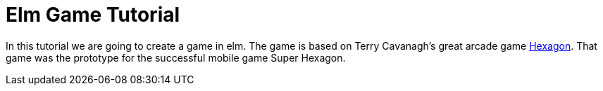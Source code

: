 # Elm Game Tutorial

In this tutorial we are going to create a game in elm. The game is based on 
Terry Cavanagh's great arcade game http://terrycavanaghgames.com/hexagon/[Hexagon]. That game was the prototype for the successful mobile game Super Hexagon.



